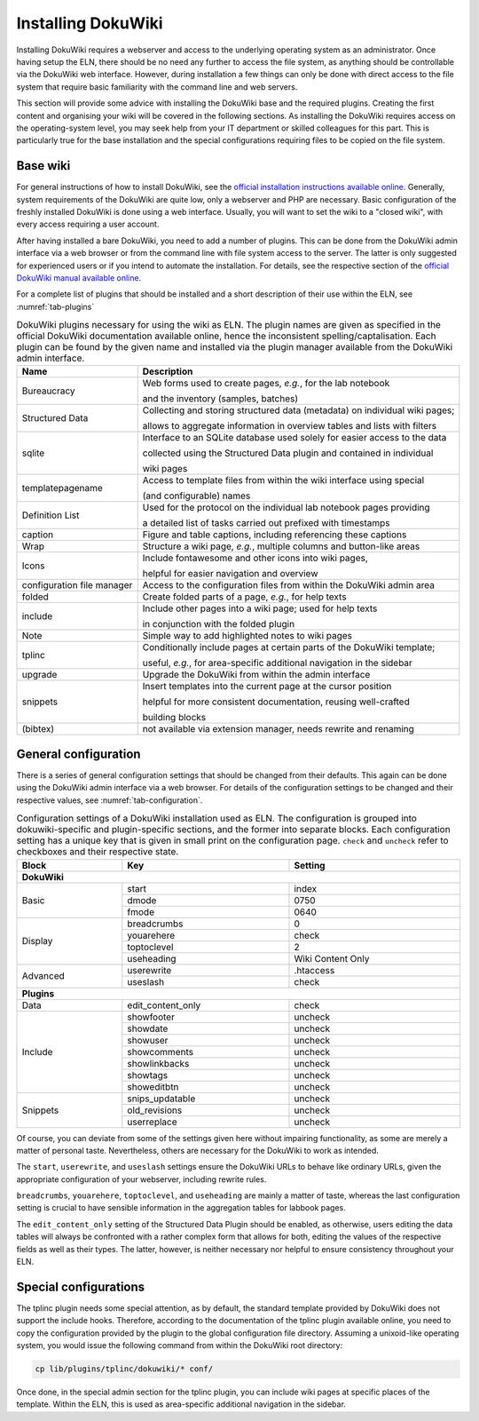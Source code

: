 ===================
Installing DokuWiki
===================

Installing DokuWiki requires a webserver and access to the underlying operating system as an administrator. Once having setup the ELN, there should be no need any further to access the file system, as anything should be controllable via the DokuWiki web interface. However, during installation a few things can only be done with direct access to the file system that require basic familiarity with the command line and web servers.

This section will provide some advice with installing the DokuWiki base and the required plugins. Creating the first content and organising your wiki will be covered in the following sections. As installing the DokuWiki requires access on the operating-system level, you may seek help from your IT department or skilled colleagues for this part. This is particularly true for the base installation and the special configurations requiring files to be copied on the file system.


Base wiki
=========

For general instructions of how to install DokuWiki, see the `official installation instructions available online <https://www.dokuwiki.org/install>`_. Generally, system requirements of the DokuWiki are quite low, only a webserver and PHP are necessary. Basic configuration of the freshly installed DokuWiki is done using a web interface. Usually, you will want to set the wiki to a "closed wiki", with every access requiring a user account.

After having installed a bare DokuWiki, you need to add a number of plugins. This can be done from the DokuWiki admin interface via a web browser or from the command line with file system access to the server. The latter is only suggested for experienced users or if you intend to automate the installation. For details, see the respective section of the `official DokuWiki manual available online <https://www.dokuwiki.org/plugin_installation_instructions>`_.

For a complete list of plugins that should be installed and a short description of their use within the ELN, see :numref:`tab-plugins`

.. table:: DokuWiki plugins necessary for using the wiki as ELN. The plugin names are given as specified in the official DokuWiki documentation available online, hence the inconsistent spelling/captalisation. Each plugin can be found by the given name and installed via the plugin manager available from the DokuWiki admin interface.
    :name: tab-plugins

    =========================== =================================================================================
    Name                        Description
    =========================== =================================================================================
    Bureaucracy                 Web forms used to create pages, *e.g.*, for the lab notebook

                                and the inventory (samples, batches)
    Structured Data             Collecting and storing structured data (metadata) on individual wiki pages;

                                allows to aggregate information in overview tables and lists with filters
    sqlite                      Interface to an SQLite database used solely for easier access to the data

                                collected using the Structured Data plugin and contained in individual

                                wiki pages
    templatepagename            Access to template files from within the wiki interface using special

                                (and configurable) names
    Definition List             Used for the protocol on the individual lab notebook pages providing

                                a detailed list of tasks carried out prefixed with timestamps
    caption                     Figure and table captions, including referencing these captions
    Wrap                        Structure a wiki page, *e.g.*, multiple columns and button-like areas
    Icons                       Include fontawesome and other icons into wiki pages,

                                helpful for easier navigation and overview
    configuration file manager  Access to the configuration files from within the DokuWiki admin area
    folded                      Create folded parts of a page, *e.g.*, for help texts
    include                     Include other pages into a wiki page; used for help texts

                                in conjunction with the folded plugin
    Note                        Simple way to add highlighted notes to wiki pages
    tplinc                      Conditionally include pages at certain parts of the DokuWiki template;

                                useful, *e.g.*, for area-specific additional navigation in the sidebar
    upgrade                     Upgrade the DokuWiki from within the admin interface
    snippets                    Insert templates into the current page at the cursor position

                                helpful for more consistent documentation, reusing well-crafted

                                building blocks
    (bibtex)                    not available via extension manager, needs rewrite and renaming
    =========================== =================================================================================


General configuration
=====================

There is a series of general configuration settings that should be changed from their defaults. This again can be done using the DokuWiki admin interface via a web browser. For details of the configuration settings to be changed and their respective values, see :numref:`tab-configuration`.


.. table:: Configuration settings of a DokuWiki installation used as ELN. The configuration is grouped into \dokuwiki-specific and plugin-specific sections, and the former into separate blocks. Each configuration setting has a unique key that is given in small print on the configuration page. ``check`` and ``uncheck`` refer to checkboxes and their respective state.
    :name: tab-configuration
    :width: 100%

    +--------------+-------------------+-------------------+
    | Block        | Key               | Setting           |
    +==============+===================+===================+
    | **DokuWiki**                                         |
    +--------------+-------------------+-------------------+
    | Basic        | start             | index             |
    |              +-------------------+-------------------+
    |              | dmode             | 0750              |
    |              +-------------------+-------------------+
    |              | fmode             | 0640              |
    +--------------+-------------------+-------------------+
    | Display      | breadcrumbs       | 0                 |
    |              +-------------------+-------------------+
    |              | youarehere        | check             |
    |              +-------------------+-------------------+
    |              | toptoclevel       | 2                 |
    |              +-------------------+-------------------+
    |              | useheading        | Wiki Content Only |
    +--------------+-------------------+-------------------+
    | Advanced     | userewrite        | .htaccess         |
    |              +-------------------+-------------------+
    |              | useslash          | check             |
    +--------------+-------------------+-------------------+
    | **Plugins**                                          |
    +--------------+-------------------+-------------------+
    | Data         | edit_content_only | check             |
    +--------------+-------------------+-------------------+
    | Include      | showfooter        | uncheck           |
    |              +-------------------+-------------------+
    |              | showdate          | uncheck           |
    |              +-------------------+-------------------+
    |              | showuser          | uncheck           |
    |              +-------------------+-------------------+
    |              | showcomments      | uncheck           |
    |              +-------------------+-------------------+
    |              | showlinkbacks     | uncheck           |
    |              +-------------------+-------------------+
    |              | showtags          | uncheck           |
    |              +-------------------+-------------------+
    |              | showeditbtn       | uncheck           |
    +--------------+-------------------+-------------------+
    | Snippets     | snips_updatable   | uncheck           |
    |              +-------------------+-------------------+
    |              | old_revisions     | uncheck           |
    |              +-------------------+-------------------+
    |              | userreplace       | uncheck           |
    +--------------+-------------------+-------------------+

Of course, you can deviate from some of the settings given here without impairing functionality, as some are merely a matter of personal taste. Nevertheless, others are necessary for the DokuWiki to work as intended.

The ``start``, ``userewrite``, and ``useslash`` settings ensure the DokuWiki URLs to behave like ordinary URLs, given the appropriate configuration of your webserver, including rewrite rules.

``breadcrumbs``, ``youarehere``, ``toptoclevel``, and ``useheading`` are mainly a matter of taste, whereas the last configuration setting is crucial to have sensible information in the aggregation tables for labbook pages.

The ``edit_content_only`` setting of the Structured Data Plugin should be enabled, as otherwise, users editing the data tables will always be confronted with a rather complex form that allows for both, editing the values of the respective fields as well as their types. The latter, however, is neither necessary nor helpful to ensure consistency throughout your ELN.



Special configurations
======================

The tplinc plugin needs some special attention, as by default, the standard template provided by DokuWiki does not support the include hooks. Therefore, according to the documentation of the tplinc plugin available online, you need to copy the configuration provided by the plugin to the global configuration file directory. Assuming a unixoid-like operating system, you would issue the following command from within the DokuWiki root directory:

.. code-block:: bash

    cp lib/plugins/tplinc/dokuwiki/* conf/


Once done, in the special admin section for the tplinc plugin, you can include wiki pages at specific places of the template. Within the ELN, this is used as area-specific additional navigation in the sidebar.


